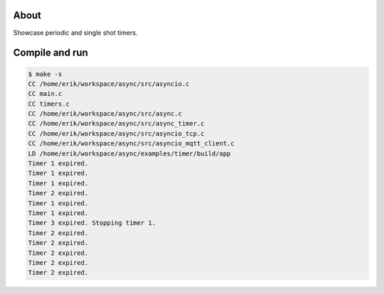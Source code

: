 About
=====

Showcase periodic and single shot timers.

Compile and run
===============

.. code-block:: text

   $ make -s
   CC /home/erik/workspace/async/src/asyncio.c
   CC main.c
   CC timers.c
   CC /home/erik/workspace/async/src/async.c
   CC /home/erik/workspace/async/src/async_timer.c
   CC /home/erik/workspace/async/src/asyncio_tcp.c
   CC /home/erik/workspace/async/src/asyncio_mqtt_client.c
   LD /home/erik/workspace/async/examples/timer/build/app
   Timer 1 expired.
   Timer 1 expired.
   Timer 1 expired.
   Timer 2 expired.
   Timer 1 expired.
   Timer 1 expired.
   Timer 3 expired. Stopping timer 1.
   Timer 2 expired.
   Timer 2 expired.
   Timer 2 expired.
   Timer 2 expired.
   Timer 2 expired.
